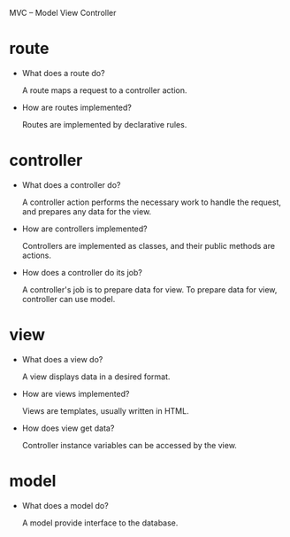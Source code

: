 MVC -- Model View Controller

* route

- What does a route do?

  A route maps a request to a controller action.

- How are routes implemented?

  Routes are implemented by declarative rules.

* controller

- What does a controller do?

  A controller action performs the necessary work to handle the request,
  and prepares any data for the view.

- How are controllers implemented?

  Controllers are implemented as classes, and their public methods are actions.

- How does a controller do its job?

  A controller's job is to prepare data for view.
  To prepare data for view, controller can use model.

* view

- What does a view do?

  A view displays data in a desired format.

- How are views implemented?

  Views are templates, usually written in HTML.

- How does view get data?

  Controller instance variables can be accessed by the view.

* model

- What does a model do?

  A model provide interface to the database.
